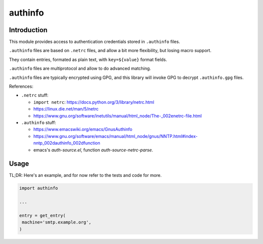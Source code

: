 ########
authinfo
########


Introduction
############

This module provides access to authentication credentials stored in
``.authinfo`` files.

``.authinfo`` files are based on ``.netrc`` files, and allow a bit more
flexibility, but losing macro support.

They contain entries, formated as plain text, with ``key=${value}``
format fields.

``.authinfo`` files are multiprotocol and allow to do advanced matching.

``.authinfo`` files are typically encrypted using GPG, and this
library will invoke GPG to decrypt ``.authinfo.gpg`` files.


References:

- ``.netrc`` stuff:

  - ``import netrc``: https://docs.python.org/3/library/netrc.html
  - https://linux.die.net/man/5/netrc
  - https://www.gnu.org/software/inetutils/manual/html_node/The-_002enetrc-file.html

- ``.authinfo`` stuff:

  - https://www.emacswiki.org/emacs/GnusAuthinfo

  - https://www.gnu.org/software/emacs/manual/html_node/gnus/NNTP.html#index-nntp_002dauthinfo_002dfunction

  - emacs's `auth-source.el`, function `auth-source-netrc-parse`.


Usage
#####

TL;DR: Here's an example, and for now refer to the tests and code for more.

.. code:: python

   import authinfo

   ...

   entry = get_entry(
    machine='smtp.example.org',
   )



